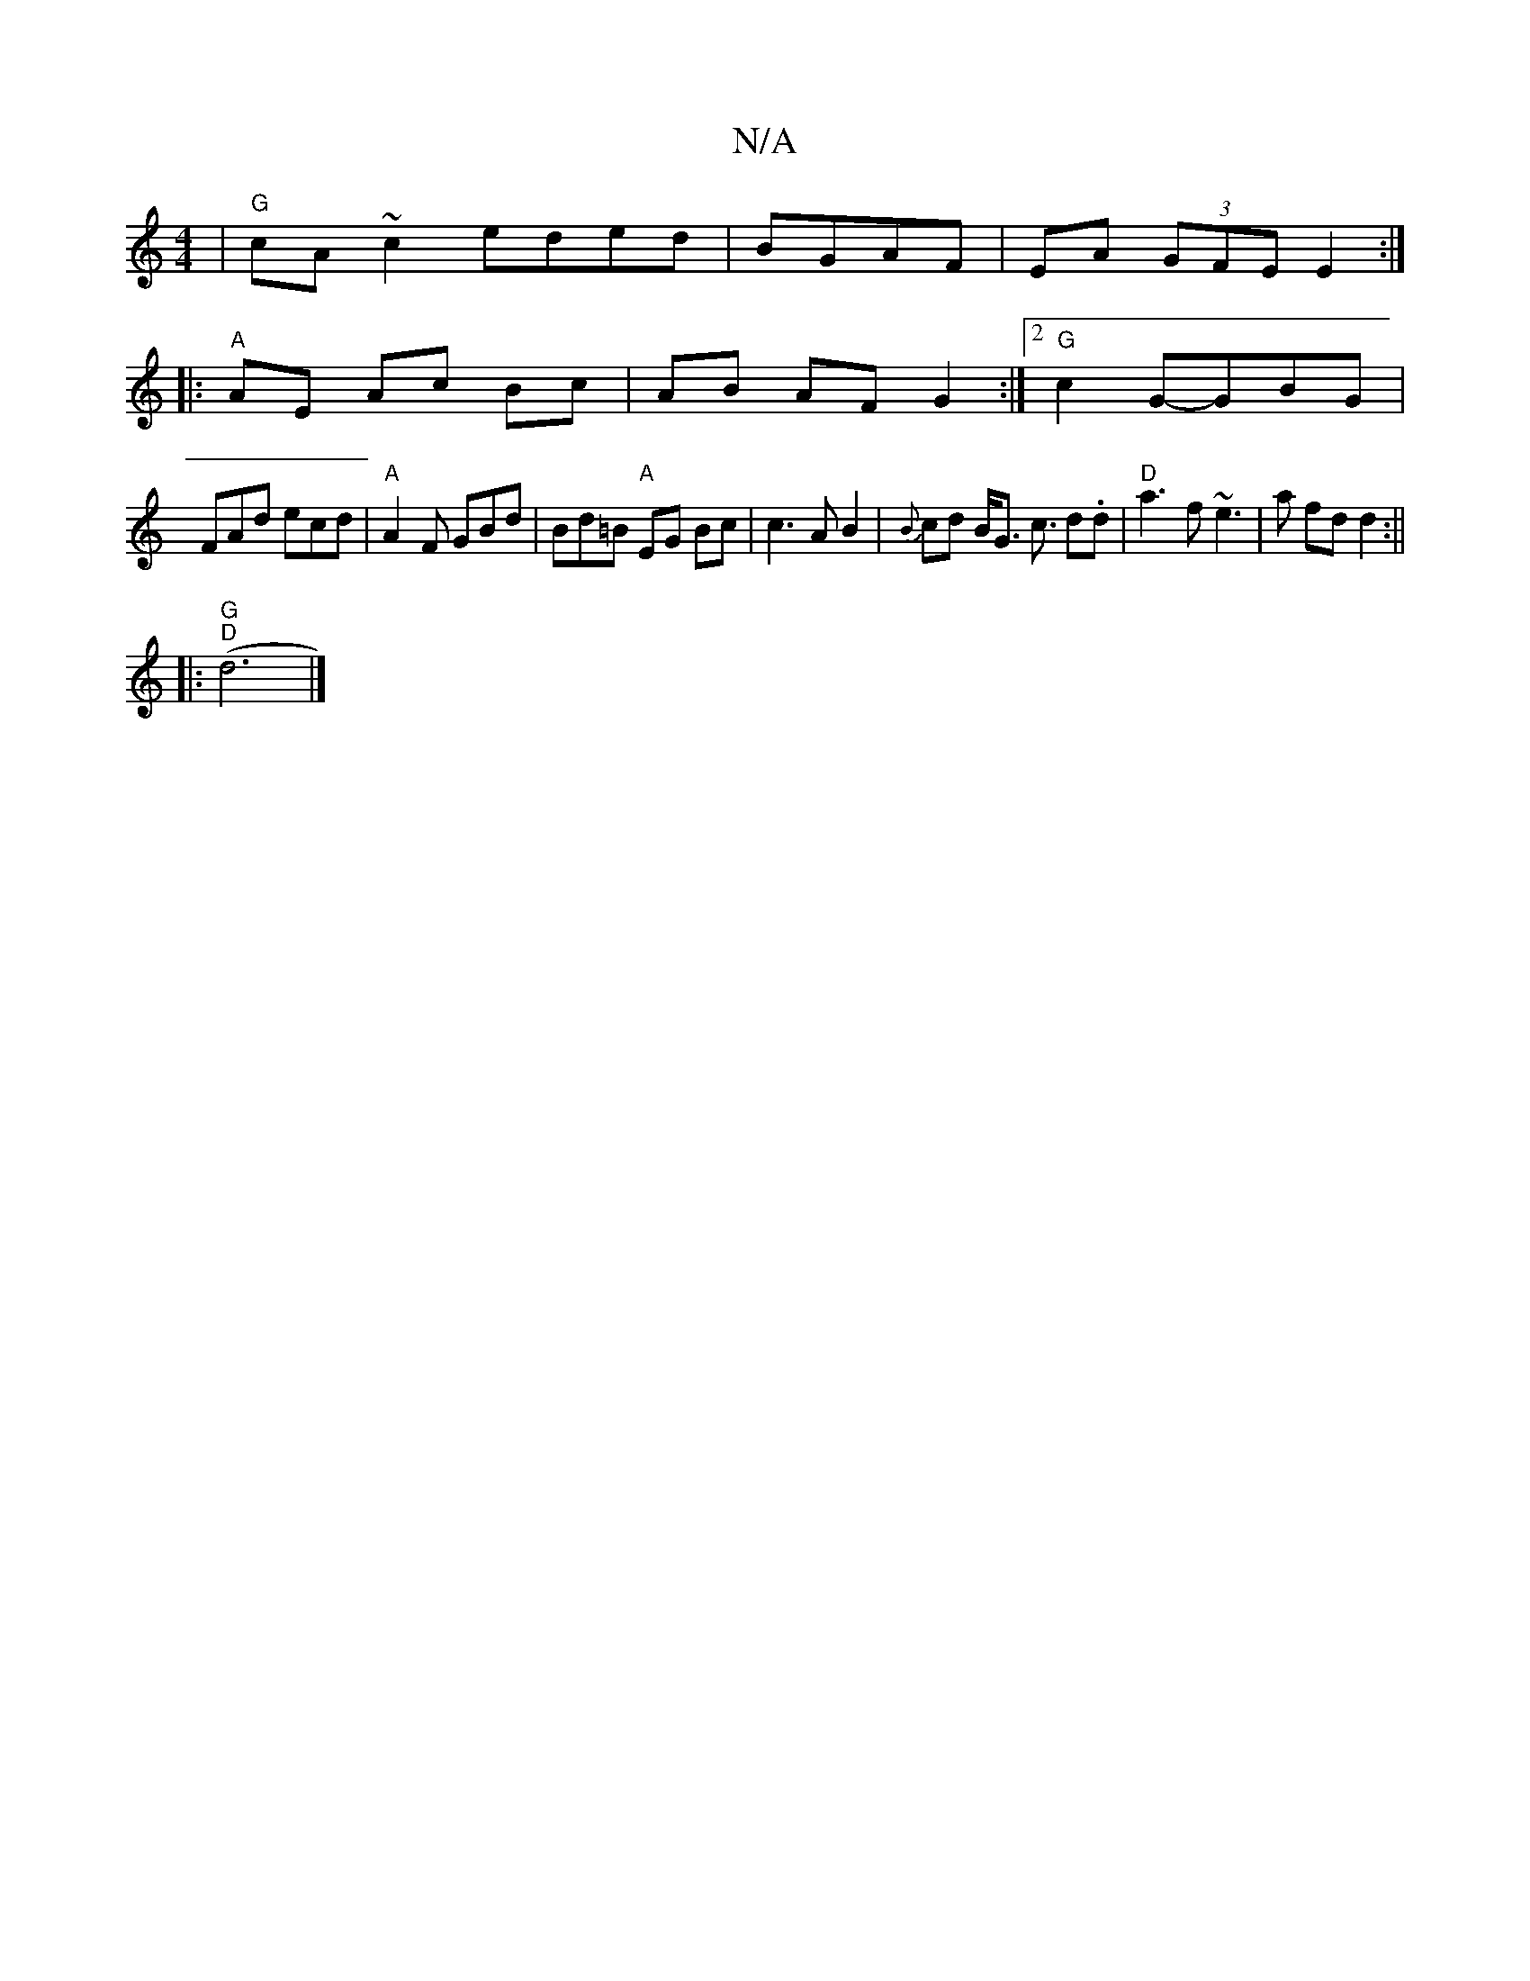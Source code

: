 X:1
T:N/A
M:4/4
R:N/A
K:Cmajor
|"G"cA ~c2 eded|BGAF| EA (3GFE E2 :|
|: "A" AE Ac Bc|AB AF G2 :|2 "G"c2 G-GBG|
FAd ecd| "A"A2 F GBd|Bd=B "A"EG Bc|c3A B2|{B}cd B<G c3/2 d.d | "D"a3f ~e3|a fd d2 :||
|: "G" "D" (d6|]

|: GB de fa|(3ced